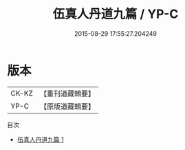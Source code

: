 #+TITLE: 伍真人丹道九篇 / YP-C

#+DATE: 2015-08-29 17:55:27.204249
* 版本
 |     CK-KZ|【重刊道藏輯要】|
 |      YP-C|【原版道藏輯要】|
目次
 - [[file:KR5i0070_001.txt][伍真人丹道九篇 1]]
